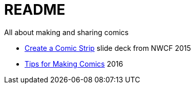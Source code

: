 = README

All about making and sharing comics


* link:tedbergeron.github.io/MakingComics/[Create a Comic Strip] slide deck from NWCF 2015
* link:tedbergeron.github.io/MakingComics/Tips2016.html[Tips for Making Comics] 2016